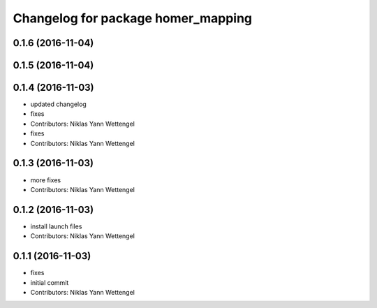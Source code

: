 ^^^^^^^^^^^^^^^^^^^^^^^^^^^^^^^^^^^
Changelog for package homer_mapping
^^^^^^^^^^^^^^^^^^^^^^^^^^^^^^^^^^^

0.1.6 (2016-11-04)
------------------

0.1.5 (2016-11-04)
------------------

0.1.4 (2016-11-03)
------------------
* updated changelog
* fixes
* Contributors: Niklas Yann Wettengel

* fixes
* Contributors: Niklas Yann Wettengel

0.1.3 (2016-11-03)
------------------
* more fixes
* Contributors: Niklas Yann Wettengel

0.1.2 (2016-11-03)
------------------
* install launch files
* Contributors: Niklas Yann Wettengel

0.1.1 (2016-11-03)
------------------
* fixes
* initial commit
* Contributors: Niklas Yann Wettengel
